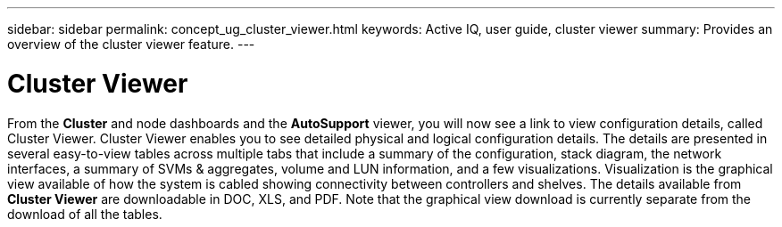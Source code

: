 ---
sidebar: sidebar
permalink: concept_ug_cluster_viewer.html
keywords: Active IQ, user guide, cluster viewer
summary: Provides an overview of the cluster viewer feature.
---

= Cluster Viewer
:hardbreaks:
:nofooter:
:icons: font
:linkattrs:
:imagesdir: ./media/UserGuide

From the *Cluster* and node dashboards and the *AutoSupport* viewer, you will now see a link to view configuration details, called Cluster Viewer. Cluster Viewer enables you to see detailed physical and logical configuration details. The details are presented in several easy-to-view tables across multiple tabs that include a summary of the configuration, stack diagram, the network interfaces, a summary of SVMs & aggregates, volume and LUN information, and a few visualizations. Visualization is the graphical view available of how the system is cabled showing connectivity between controllers and shelves. The details available from *Cluster Viewer* are downloadable in DOC, XLS, and PDF. Note that the graphical view download is currently separate from the download of all the tables.
